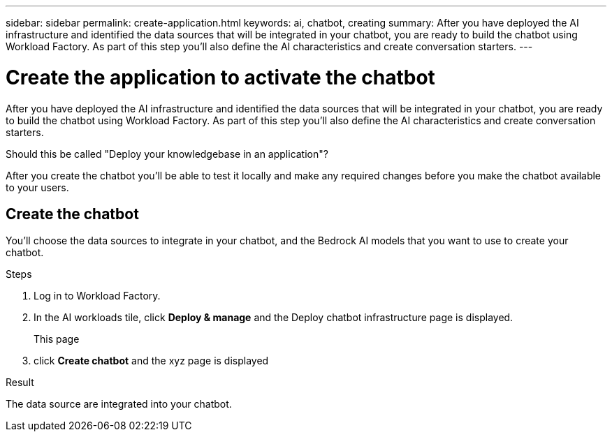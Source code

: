 ---
sidebar: sidebar
permalink: create-application.html
keywords: ai, chatbot, creating
summary: After you have deployed the AI infrastructure and identified the data sources that will be integrated in your chatbot, you are ready to build the chatbot using Workload Factory. As part of this step you'll also define the AI characteristics and create conversation starters.
---

= Create the application to activate the chatbot
:icons: font
:imagesdir: ./media/

[.lead]
After you have deployed the AI infrastructure and identified the data sources that will be integrated in your chatbot, you are ready to build the chatbot using Workload Factory. As part of this step you'll also define the AI characteristics and create conversation starters.


Should this be called "Deploy your knowledgebase in an application"?


After you create the chatbot you'll be able to test it locally and make any required changes before you make the chatbot available to your users.

== Create the chatbot

You'll choose the data sources to integrate in your chatbot, and the Bedrock AI models that you want to use to create your chatbot.

.Steps

. Log in to Workload Factory.

. In the AI workloads tile, click *Deploy & manage* and the Deploy chatbot infrastructure page is displayed.
+
This page 

. click *Create chatbot* and the xyz page is displayed

.Result

The data source are integrated into your chatbot.
